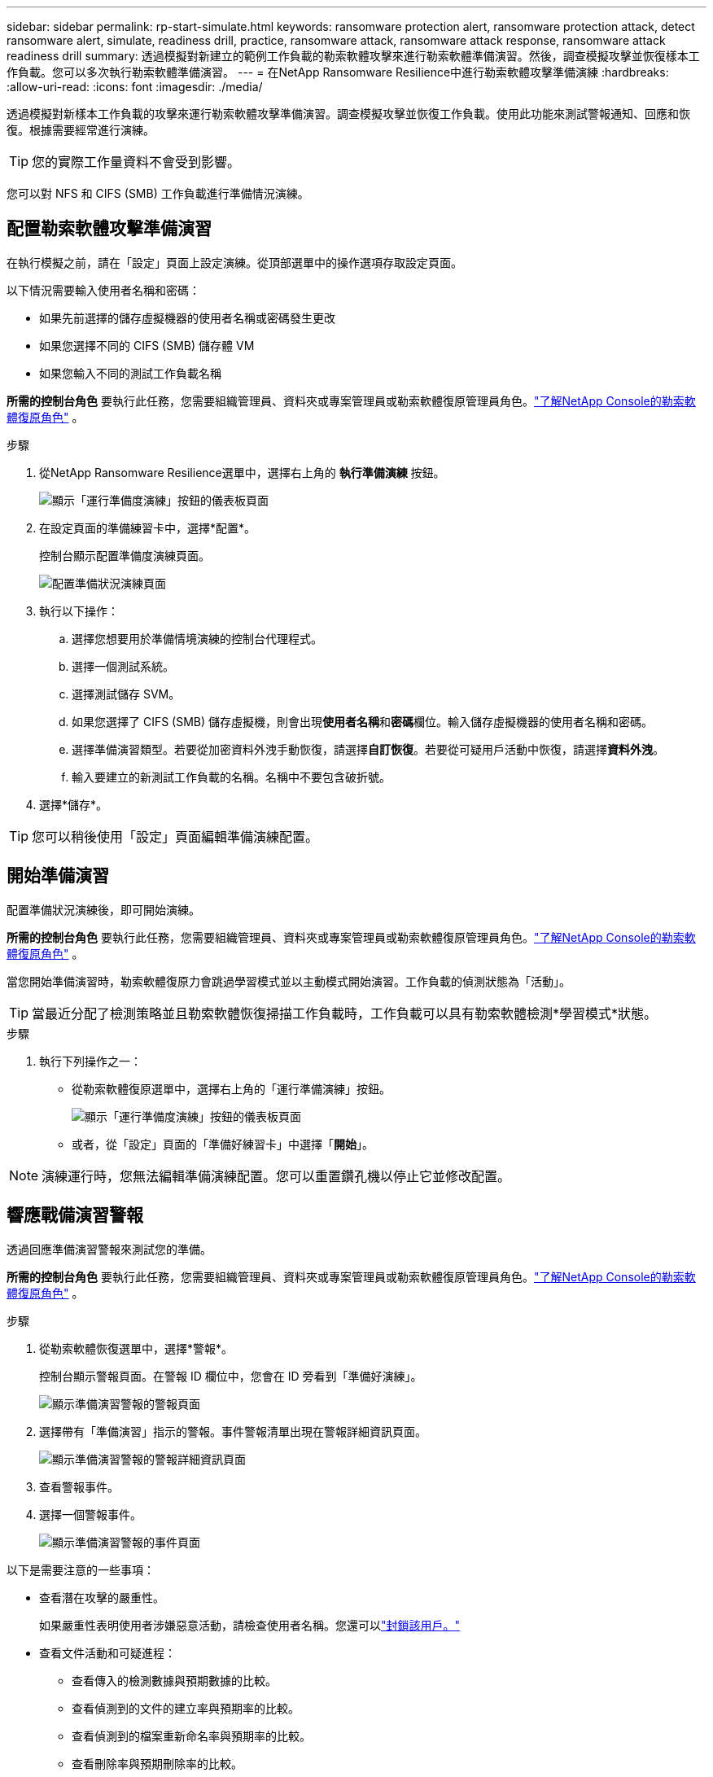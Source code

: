 ---
sidebar: sidebar 
permalink: rp-start-simulate.html 
keywords: ransomware protection alert, ransomware protection attack, detect ransomware alert, simulate, readiness drill, practice, ransomware attack, ransomware attack response, ransomware attack readiness drill 
summary: 透過模擬對新建立的範例工作負載的勒索軟體攻擊來進行勒索軟體準備演習。然後，調查模擬攻擊並恢復樣本工作負載。您可以多次執行勒索軟體準備演習。 
---
= 在NetApp Ransomware Resilience中進行勒索軟體攻擊準備演練
:hardbreaks:
:allow-uri-read: 
:icons: font
:imagesdir: ./media/


[role="lead"]
透過模擬對新樣本工作負載的攻擊來運行勒索軟體攻擊準備演習。調查模擬攻擊並恢復工作負載。使用此功能來測試警報通知、回應和恢復。根據需要經常進行演練。


TIP: 您的實際工作量資料不會受到影響。

您可以對 NFS 和 CIFS (SMB) 工作負載進行準備情況演練。



== 配置勒索軟體攻擊準備演習

在執行模擬之前，請在「設定」頁面上設定演練。從頂部選單中的操作選項存取設定頁面。

以下情況需要輸入使用者名稱和密碼：

* 如果先前選擇的儲存虛擬機器的使用者名稱或密碼發生更改
* 如果您選擇不同的 CIFS (SMB) 儲存體 VM
* 如果您輸入不同的測試工作負載名稱


*所需的控制台角色* 要執行此任務，您需要組織管理員、資料夾或專案管理員或勒索軟體復原管理員角色。link:https://docs.netapp.com/us-en/console-setup-admin/reference-iam-ransomware-roles.html["了解NetApp Console的勒索軟體復原角色"^] 。

.步驟
. 從NetApp Ransomware Resilience選單中，選擇右上角的 *執行準備演練* 按鈕。
+
image:screen-dashboard.png["顯示「運行準備度演練」按鈕的儀表板頁面"]

. 在設定頁面的準備練習卡中，選擇*配置*。
+
控制台顯示配置準備度演練頁面。

+
image:screen-settings-alert-drill-configure.png["配置準備狀況演練頁面"]

. 執行以下操作：
+
.. 選擇您想要用於準備情境演練的控制台代理程式。
.. 選擇一個測試系統。
.. 選擇測試儲存 SVM。
.. 如果您選擇了 CIFS (SMB) 儲存虛擬機，則會出現**使用者名稱**和**密碼**欄位。輸入儲存虛擬機器的使用者名稱和密碼。
.. 選擇準備演習類型。若要從加密資料外洩手動恢復，請選擇**自訂恢復**。若要從可疑用戶活動中恢復，請選擇**資料外洩**。
.. 輸入要建立的新測試工作負載的名稱。名稱中不要包含破折號。


. 選擇*儲存*。



TIP: 您可以稍後使用「設定」頁面編輯準備演練配置。



== 開始準備演習

配置準備狀況演練後，即可開始演練。

*所需的控制台角色* 要執行此任務，您需要組織管理員、資料夾或專案管理員或勒索軟體復原管理員角色。link:https://docs.netapp.com/us-en/console-setup-admin/reference-iam-ransomware-roles.html["了解NetApp Console的勒索軟體復原角色"^] 。

當您開始準備演習時，勒索軟體復原力會跳過學習模式並以主動模式開始演習。工作負載的偵測狀態為「活動」。


TIP: 當最近分配了檢測策略並且勒索軟體恢復掃描工作負載時，工作負載可以具有勒索軟體檢測*學習模式*狀態。

.步驟
. 執行下列操作之一：
+
** 從勒索軟體復原選單中，選擇右上角的「運行準備演練」按鈕。
+
image:screen-dashboard.png["顯示「運行準備度演練」按鈕的儀表板頁面"]

** 或者，從「設定」頁面的「準備好練習卡」中選擇「*開始*」。





NOTE: 演練運行時，您無法編輯準備演練配置。您可以重置鑽孔機以停止它並修改配置。



== 響應戰備演習警報

透過回應準備演習警報來測試您的準備。

*所需的控制台角色* 要執行此任務，您需要組織管理員、資料夾或專案管理員或勒索軟體復原管理員角色。link:https://docs.netapp.com/us-en/console-setup-admin/reference-iam-ransomware-roles.html["了解NetApp Console的勒索軟體復原角色"^] 。

.步驟
. 從勒索軟體恢復選單中，選擇*警報*。
+
控制台顯示警報頁面。在警報 ID 欄位中，您會在 ID 旁看到「準備好演練」。

+
image:screen-alerts-readiness.png["顯示準備演習警報的警報頁面"]

. 選擇帶有「準備演習」指示的警報。事件警報清單出現在警報詳細資訊頁面。
+
image:screen-alerts-readiness-details.png["顯示準備演習警報的警報詳細資訊頁面"]

. 查看警報事件。
. 選擇一個警報事件。
+
image:screen-alerts-readiness-incidents2.png["顯示準備演習警報的事件頁面"]



以下是需要注意的一些事項：

* 查看潛在攻擊的嚴重性。
+
如果嚴重性表明使用者涉嫌惡意活動，請檢查使用者名稱。您還可以link:rp-use-alert.html#detect-malicious-activity-and-anomalous-user-behavior["封鎖該用戶。"]

* 查看文件活動和可疑進程：
+
** 查看傳入的檢測數據與預期數據的比較。
** 查看偵測到的文件的建立率與預期率的比較。
** 查看偵測到的檔案重新命名率與預期率的比較。
** 查看刪除率與預期刪除率的比較。


* 查看受影響文件的清單。查看可能導致攻擊的擴展。
* 透過查看受影響的檔案和目錄的數量來確定攻擊的影響和廣度。




== 恢復測試工作負載

審查準備情況演習警報後，如有必要，恢復測試工作量。

*所需的控制台角色* 要執行此任務，您需要組織管理員、資料夾或專案管理員或勒索軟體復原管理員角色。link:https://docs.netapp.com/us-en/console-setup-admin/reference-iam-ransomware-roles.html["了解NetApp Console的勒索軟體復原角色"^] 。

.步驟
. 返回警報詳細資訊頁面。
. 如果需要恢復測試工作負載，請執行下列操作：
+
** 選擇*標記需要恢復*。
** 查看確認訊息，然後在確認框中選擇*標記需要恢復*。
+
*** 從勒索軟體恢復選單中，選擇*恢復*。
*** 選擇要復原的標示為「準備演練」的測試工作負載。
*** 選擇*恢復*。
*** 在「還原」頁面中，提供還原的資訊：


** 選擇來源快照副本。
** 選擇目標磁碟區。


. 在恢復審核頁面中，選擇*恢復*。
+
控制台在恢復頁面上顯示準備演練恢復的狀態為「進行中」。

+
恢復完成後，控制台將工作負載的狀態變更為*已復原*。

. 查看恢復的工作負載。



TIP: 有關恢復過程的詳細信息，請參閱link:rp-use-recover.html["從勒索軟體攻擊中恢復（事件被消除後）"]。



== 準備演練後更改警報狀態

審查準備情況演習警報並恢復工作量後，根據需要變更警報狀態。

*需要控制台角色* 組織管理員、資料夾或專案管理員或勒索軟體復原管理員。 https://docs.netapp.com/us-en/console-setup-admin/reference-iam-predefined-roles.html["了解所有服務的控制台存取角色"^] 。

.步驟
. 返回警報詳細資訊頁面。
. 再次選擇警報。
. 透過選擇*編輯狀態*來指示狀態，並將狀態變更為以下之一：
+
** 已解除：如果您懷疑該活動不是勒索軟體攻擊，請將狀態變更為已解除。
+

IMPORTANT: 解除攻擊後，您將無法將其改回。如果您解除工作負載，則為應對潛在勒索軟體攻擊而自動取得的所有快照副本都將永久刪除。如果您解除警報，則準備演習即視為完成。

** 已解決：事件已得到緩解。






== 審查準備演習報告

準備演習完成後，您可能需要查看並儲存演習報告。

*所需的控制台角色* 要執行此任務，您需要組織管理員、資料夾或專案管理員、勒索軟體復原管理員或勒索軟體復原檢視器角色。link:https://docs.netapp.com/us-en/console-setup-admin/reference-iam-ransomware-roles.html["了解NetApp Console的勒索軟體復原角色"^] 。

.步驟
. 從勒索軟體恢復選單中，選擇*報告*。
+
image:screen-reports.png["顯示準備狀況演練報告的報告頁面"]

. 選擇*準備演習*和*下載*以下載準備演習報告。

